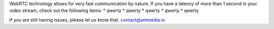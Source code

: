 WebRTC technology allows for very fast communication by nature. If you
have a latency of more than 1 second in your video stream, check out the
following items: \* qwerty \* qwerty \* qwerty \* qwerty \* qwerty

If you are still having issues, please let us know that.
contact@antmedia.io
